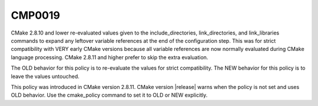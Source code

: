 CMP0019
-------

.. cmake-policy:: CMP0019

CMake 2.8.10 and lower re-evaluated values given to the
include_directories, link_directories, and link_libraries commands to
expand any leftover variable references at the end of the
configuration step.  This was for strict compatibility with VERY early
CMake versions because all variable references are now normally
evaluated during CMake language processing.  CMake 2.8.11 and higher
prefer to skip the extra evaluation.

The OLD behavior for this policy is to re-evaluate the values for
strict compatibility.  The NEW behavior for this policy is to leave
the values untouched.

This policy was introduced in CMake version 2.8.11.  CMake version
|release| warns when the policy is not set and uses OLD behavior.  Use
the cmake_policy command to set it to OLD or NEW explicitly.
